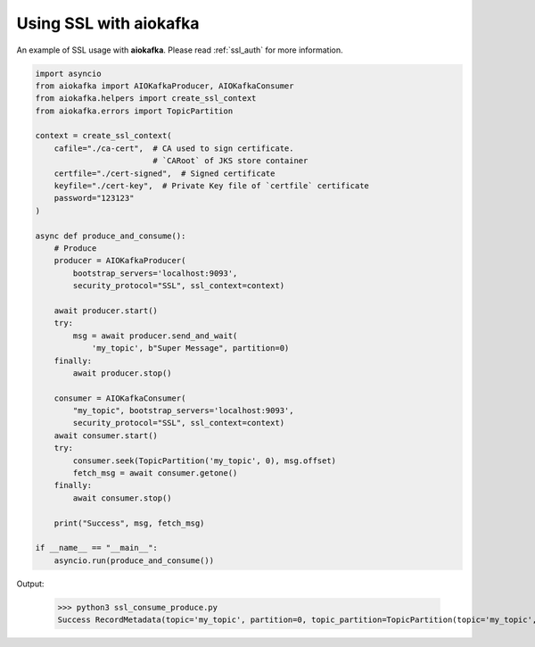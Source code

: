 .. _ssl_example:

Using SSL with aiokafka
=======================

An example of SSL usage with **aiokafka**. Please read :ref:`ssl_auth` for more
information.

.. code:: python

    import asyncio
    from aiokafka import AIOKafkaProducer, AIOKafkaConsumer
    from aiokafka.helpers import create_ssl_context
    from aiokafka.errors import TopicPartition

    context = create_ssl_context(
        cafile="./ca-cert",  # CA used to sign certificate.
                             # `CARoot` of JKS store container
        certfile="./cert-signed",  # Signed certificate
        keyfile="./cert-key",  # Private Key file of `certfile` certificate
        password="123123"
    )

    async def produce_and_consume():
        # Produce
        producer = AIOKafkaProducer(
            bootstrap_servers='localhost:9093',
            security_protocol="SSL", ssl_context=context)

        await producer.start()
        try:
            msg = await producer.send_and_wait(
                'my_topic', b"Super Message", partition=0)
        finally:
            await producer.stop()

        consumer = AIOKafkaConsumer(
            "my_topic", bootstrap_servers='localhost:9093',
            security_protocol="SSL", ssl_context=context)
        await consumer.start()
        try:
            consumer.seek(TopicPartition('my_topic', 0), msg.offset)
            fetch_msg = await consumer.getone()
        finally:
            await consumer.stop()

        print("Success", msg, fetch_msg)

    if __name__ == "__main__":
        asyncio.run(produce_and_consume())

Output:

  >>> python3 ssl_consume_produce.py
  Success RecordMetadata(topic='my_topic', partition=0, topic_partition=TopicPartition(topic='my_topic', partition=0), offset=32) ConsumerRecord(topic='my_topic', partition=0, offset=32, timestamp=1479393347381, timestamp_type=0, key=None, value=b'Super Message', checksum=469650252, serialized_key_size=-1, serialized_value_size=13)
